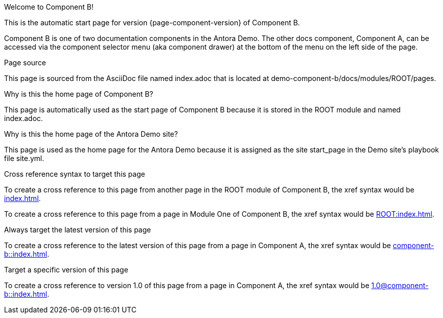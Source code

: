 Welcome to Component B!



This is the automatic start page for version {page-component-version} of Component B.


Component B is one of two documentation components in the Antora Demo.
The other docs component, Component A, can be accessed via the component selector menu (aka component drawer) at the bottom of the menu on the left side of the page.





Page source


This page is sourced from the AsciiDoc file named index.adoc that is located at demo-component-b/docs/modules/ROOT/pages.



Why is this the home page of Component B?

This page is automatically used as the start page of Component B because it is stored in the ROOT module and named index.adoc.




Why is this the home page of the Antora Demo site?

This page is used as the home page for the Antora Demo because it is assigned as the site start_page in the Demo site’s playbook file site.yml.






Cross reference syntax to target this page


To create a cross reference to this page from another page in the ROOT module of Component B, the xref syntax would be xref:index.adoc[].


To create a cross reference to this page from a page in Module One of Component B, the xref syntax would be xref:ROOT:index.adoc[].



Always target the latest version of this page

To create a cross reference to the latest version of this page from a page in Component A, the xref syntax would be xref:component-b::index.adoc[].




Target a specific version of this page

To create a cross reference to version 1.0 of this page from a page in Component A, the xref syntax would be xref:1.0@component-b::index.adoc[].
